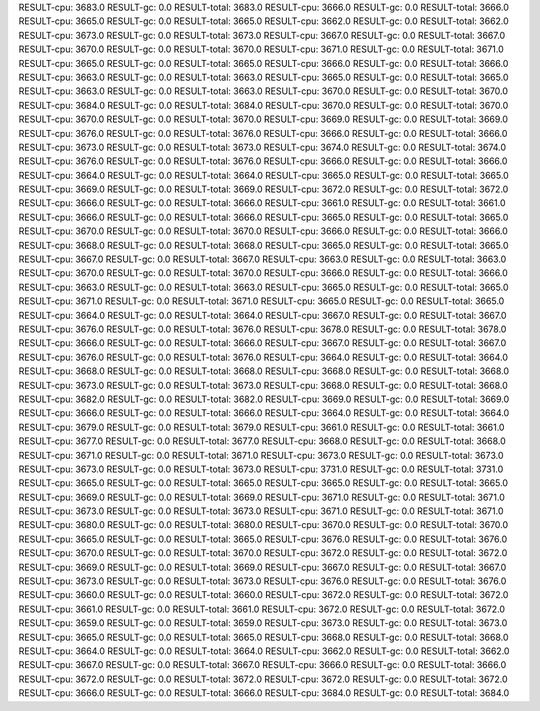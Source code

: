 RESULT-cpu: 3683.0
RESULT-gc: 0.0
RESULT-total: 3683.0
RESULT-cpu: 3666.0
RESULT-gc: 0.0
RESULT-total: 3666.0
RESULT-cpu: 3665.0
RESULT-gc: 0.0
RESULT-total: 3665.0
RESULT-cpu: 3662.0
RESULT-gc: 0.0
RESULT-total: 3662.0
RESULT-cpu: 3673.0
RESULT-gc: 0.0
RESULT-total: 3673.0
RESULT-cpu: 3667.0
RESULT-gc: 0.0
RESULT-total: 3667.0
RESULT-cpu: 3670.0
RESULT-gc: 0.0
RESULT-total: 3670.0
RESULT-cpu: 3671.0
RESULT-gc: 0.0
RESULT-total: 3671.0
RESULT-cpu: 3665.0
RESULT-gc: 0.0
RESULT-total: 3665.0
RESULT-cpu: 3666.0
RESULT-gc: 0.0
RESULT-total: 3666.0
RESULT-cpu: 3663.0
RESULT-gc: 0.0
RESULT-total: 3663.0
RESULT-cpu: 3665.0
RESULT-gc: 0.0
RESULT-total: 3665.0
RESULT-cpu: 3663.0
RESULT-gc: 0.0
RESULT-total: 3663.0
RESULT-cpu: 3670.0
RESULT-gc: 0.0
RESULT-total: 3670.0
RESULT-cpu: 3684.0
RESULT-gc: 0.0
RESULT-total: 3684.0
RESULT-cpu: 3670.0
RESULT-gc: 0.0
RESULT-total: 3670.0
RESULT-cpu: 3670.0
RESULT-gc: 0.0
RESULT-total: 3670.0
RESULT-cpu: 3669.0
RESULT-gc: 0.0
RESULT-total: 3669.0
RESULT-cpu: 3676.0
RESULT-gc: 0.0
RESULT-total: 3676.0
RESULT-cpu: 3666.0
RESULT-gc: 0.0
RESULT-total: 3666.0
RESULT-cpu: 3673.0
RESULT-gc: 0.0
RESULT-total: 3673.0
RESULT-cpu: 3674.0
RESULT-gc: 0.0
RESULT-total: 3674.0
RESULT-cpu: 3676.0
RESULT-gc: 0.0
RESULT-total: 3676.0
RESULT-cpu: 3666.0
RESULT-gc: 0.0
RESULT-total: 3666.0
RESULT-cpu: 3664.0
RESULT-gc: 0.0
RESULT-total: 3664.0
RESULT-cpu: 3665.0
RESULT-gc: 0.0
RESULT-total: 3665.0
RESULT-cpu: 3669.0
RESULT-gc: 0.0
RESULT-total: 3669.0
RESULT-cpu: 3672.0
RESULT-gc: 0.0
RESULT-total: 3672.0
RESULT-cpu: 3666.0
RESULT-gc: 0.0
RESULT-total: 3666.0
RESULT-cpu: 3661.0
RESULT-gc: 0.0
RESULT-total: 3661.0
RESULT-cpu: 3666.0
RESULT-gc: 0.0
RESULT-total: 3666.0
RESULT-cpu: 3665.0
RESULT-gc: 0.0
RESULT-total: 3665.0
RESULT-cpu: 3670.0
RESULT-gc: 0.0
RESULT-total: 3670.0
RESULT-cpu: 3666.0
RESULT-gc: 0.0
RESULT-total: 3666.0
RESULT-cpu: 3668.0
RESULT-gc: 0.0
RESULT-total: 3668.0
RESULT-cpu: 3665.0
RESULT-gc: 0.0
RESULT-total: 3665.0
RESULT-cpu: 3667.0
RESULT-gc: 0.0
RESULT-total: 3667.0
RESULT-cpu: 3663.0
RESULT-gc: 0.0
RESULT-total: 3663.0
RESULT-cpu: 3670.0
RESULT-gc: 0.0
RESULT-total: 3670.0
RESULT-cpu: 3666.0
RESULT-gc: 0.0
RESULT-total: 3666.0
RESULT-cpu: 3663.0
RESULT-gc: 0.0
RESULT-total: 3663.0
RESULT-cpu: 3665.0
RESULT-gc: 0.0
RESULT-total: 3665.0
RESULT-cpu: 3671.0
RESULT-gc: 0.0
RESULT-total: 3671.0
RESULT-cpu: 3665.0
RESULT-gc: 0.0
RESULT-total: 3665.0
RESULT-cpu: 3664.0
RESULT-gc: 0.0
RESULT-total: 3664.0
RESULT-cpu: 3667.0
RESULT-gc: 0.0
RESULT-total: 3667.0
RESULT-cpu: 3676.0
RESULT-gc: 0.0
RESULT-total: 3676.0
RESULT-cpu: 3678.0
RESULT-gc: 0.0
RESULT-total: 3678.0
RESULT-cpu: 3666.0
RESULT-gc: 0.0
RESULT-total: 3666.0
RESULT-cpu: 3667.0
RESULT-gc: 0.0
RESULT-total: 3667.0
RESULT-cpu: 3676.0
RESULT-gc: 0.0
RESULT-total: 3676.0
RESULT-cpu: 3664.0
RESULT-gc: 0.0
RESULT-total: 3664.0
RESULT-cpu: 3668.0
RESULT-gc: 0.0
RESULT-total: 3668.0
RESULT-cpu: 3668.0
RESULT-gc: 0.0
RESULT-total: 3668.0
RESULT-cpu: 3673.0
RESULT-gc: 0.0
RESULT-total: 3673.0
RESULT-cpu: 3668.0
RESULT-gc: 0.0
RESULT-total: 3668.0
RESULT-cpu: 3682.0
RESULT-gc: 0.0
RESULT-total: 3682.0
RESULT-cpu: 3669.0
RESULT-gc: 0.0
RESULT-total: 3669.0
RESULT-cpu: 3666.0
RESULT-gc: 0.0
RESULT-total: 3666.0
RESULT-cpu: 3664.0
RESULT-gc: 0.0
RESULT-total: 3664.0
RESULT-cpu: 3679.0
RESULT-gc: 0.0
RESULT-total: 3679.0
RESULT-cpu: 3661.0
RESULT-gc: 0.0
RESULT-total: 3661.0
RESULT-cpu: 3677.0
RESULT-gc: 0.0
RESULT-total: 3677.0
RESULT-cpu: 3668.0
RESULT-gc: 0.0
RESULT-total: 3668.0
RESULT-cpu: 3671.0
RESULT-gc: 0.0
RESULT-total: 3671.0
RESULT-cpu: 3673.0
RESULT-gc: 0.0
RESULT-total: 3673.0
RESULT-cpu: 3673.0
RESULT-gc: 0.0
RESULT-total: 3673.0
RESULT-cpu: 3731.0
RESULT-gc: 0.0
RESULT-total: 3731.0
RESULT-cpu: 3665.0
RESULT-gc: 0.0
RESULT-total: 3665.0
RESULT-cpu: 3665.0
RESULT-gc: 0.0
RESULT-total: 3665.0
RESULT-cpu: 3669.0
RESULT-gc: 0.0
RESULT-total: 3669.0
RESULT-cpu: 3671.0
RESULT-gc: 0.0
RESULT-total: 3671.0
RESULT-cpu: 3673.0
RESULT-gc: 0.0
RESULT-total: 3673.0
RESULT-cpu: 3671.0
RESULT-gc: 0.0
RESULT-total: 3671.0
RESULT-cpu: 3680.0
RESULT-gc: 0.0
RESULT-total: 3680.0
RESULT-cpu: 3670.0
RESULT-gc: 0.0
RESULT-total: 3670.0
RESULT-cpu: 3665.0
RESULT-gc: 0.0
RESULT-total: 3665.0
RESULT-cpu: 3676.0
RESULT-gc: 0.0
RESULT-total: 3676.0
RESULT-cpu: 3670.0
RESULT-gc: 0.0
RESULT-total: 3670.0
RESULT-cpu: 3672.0
RESULT-gc: 0.0
RESULT-total: 3672.0
RESULT-cpu: 3669.0
RESULT-gc: 0.0
RESULT-total: 3669.0
RESULT-cpu: 3667.0
RESULT-gc: 0.0
RESULT-total: 3667.0
RESULT-cpu: 3673.0
RESULT-gc: 0.0
RESULT-total: 3673.0
RESULT-cpu: 3676.0
RESULT-gc: 0.0
RESULT-total: 3676.0
RESULT-cpu: 3660.0
RESULT-gc: 0.0
RESULT-total: 3660.0
RESULT-cpu: 3672.0
RESULT-gc: 0.0
RESULT-total: 3672.0
RESULT-cpu: 3661.0
RESULT-gc: 0.0
RESULT-total: 3661.0
RESULT-cpu: 3672.0
RESULT-gc: 0.0
RESULT-total: 3672.0
RESULT-cpu: 3659.0
RESULT-gc: 0.0
RESULT-total: 3659.0
RESULT-cpu: 3673.0
RESULT-gc: 0.0
RESULT-total: 3673.0
RESULT-cpu: 3665.0
RESULT-gc: 0.0
RESULT-total: 3665.0
RESULT-cpu: 3668.0
RESULT-gc: 0.0
RESULT-total: 3668.0
RESULT-cpu: 3664.0
RESULT-gc: 0.0
RESULT-total: 3664.0
RESULT-cpu: 3662.0
RESULT-gc: 0.0
RESULT-total: 3662.0
RESULT-cpu: 3667.0
RESULT-gc: 0.0
RESULT-total: 3667.0
RESULT-cpu: 3666.0
RESULT-gc: 0.0
RESULT-total: 3666.0
RESULT-cpu: 3672.0
RESULT-gc: 0.0
RESULT-total: 3672.0
RESULT-cpu: 3672.0
RESULT-gc: 0.0
RESULT-total: 3672.0
RESULT-cpu: 3666.0
RESULT-gc: 0.0
RESULT-total: 3666.0
RESULT-cpu: 3684.0
RESULT-gc: 0.0
RESULT-total: 3684.0

